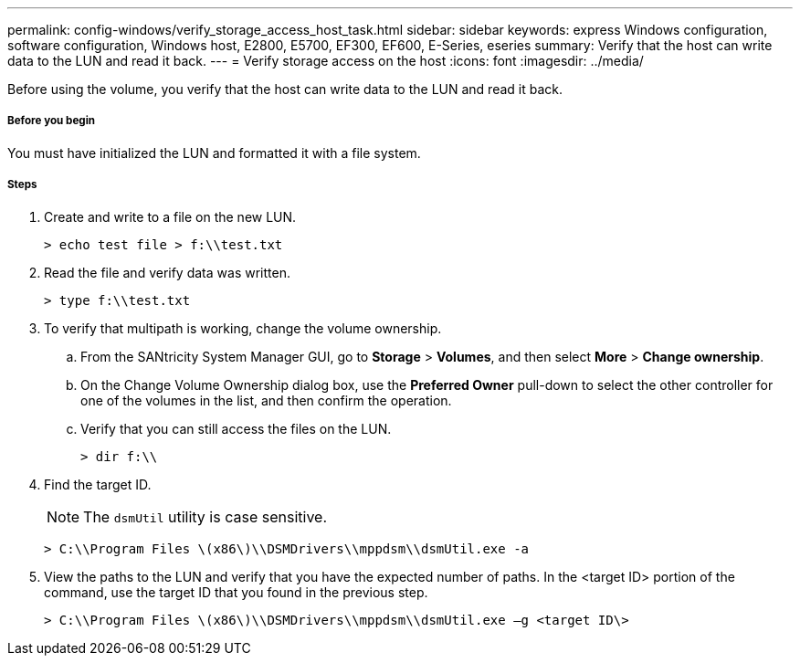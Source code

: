 ---
permalink: config-windows/verify_storage_access_host_task.html
sidebar: sidebar
keywords: express Windows configuration, software configuration, Windows host, E2800, E5700, EF300, EF600, E-Series, eseries
summary: Verify that the host can write data to the LUN and read it back.
---
= Verify storage access on the host
:icons: font
:imagesdir: ../media/

[.lead]
Before using the volume, you verify that the host can write data to the LUN and read it back.

===== Before you begin

You must have initialized the LUN and formatted it with a file system.

===== Steps

. Create and write to a file on the new LUN.
+
----
> echo test file > f:\\test.txt
----

. Read the file and verify data was written.
+
----
> type f:\\test.txt
----

. To verify that multipath is working, change the volume ownership.
 .. From the SANtricity System Manager GUI, go to *Storage* > *Volumes*, and then select *More* > *Change ownership*.
 .. On the Change Volume Ownership dialog box, use the *Preferred Owner* pull-down to select the other controller for one of the volumes in the list, and then confirm the operation.
 .. Verify that you can still access the files on the LUN.
+
----
> dir f:\\
----
. Find the target ID.
+
NOTE: The `dsmUtil` utility is case sensitive.
+
----
> C:\\Program Files \(x86\)\\DSMDrivers\\mppdsm\\dsmUtil.exe -a
----

. View the paths to the LUN and verify that you have the expected number of paths. In the <target ID> portion of the command, use the target ID that you found in the previous step.
+
----
> C:\\Program Files \(x86\)\\DSMDrivers\\mppdsm\\dsmUtil.exe –g <target ID\>
----
